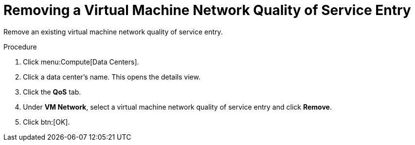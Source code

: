 :_content-type: PROCEDURE
[id="Removing_a_Virtual_Machine_Network_QoS_Entry"]
= Removing a Virtual Machine Network Quality of Service Entry

Remove an existing virtual machine network quality of service entry.

.Procedure

. Click menu:Compute[Data Centers].
. Click a data center's name. This opens the details view.
. Click the *QoS* tab.
. Under *VM Network*, select a virtual machine network quality of service entry and click *Remove*.
. Click btn:[OK].
